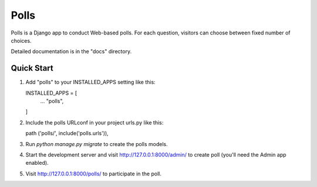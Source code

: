 ====
Polls
====

Polls is a Django app to conduct Web-based polls. For each question,
visitors can choose between fixed number of choices.

Detailed documentation is in the "docs" directory.

Quick Start
-----------

1. Add "polls" to your INSTALLED_APPS setting like this:

   INSTALLED_APPS = [
       ...
       "polls",
   ]

2. Include the polls URLconf in your project urls.py like this:

   path ('polls/', include('polls.urls')),

3. Run `python manage.py migrate` to create the polls models.

4. Start the development server and visit http://127.0.0.1:8000/admin/
   to create poll (you'll need the Admin app enabled).

5. Visit http://127.0.0.1:8000/polls/ to participate in the poll.
